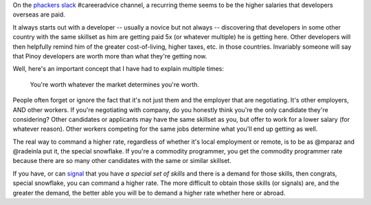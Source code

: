 .. title: Programmers don't understand Economics
.. slug: programmers-dont-understand-economics
.. date: 2017-07-05 07:06:41 UTC+08:00
.. tags: career, economics, salaries
.. category: 
.. link: 
.. description: You're worth whatever the market determines you're worth.
.. type: text

On the `phackers slack`_ #careeradvice channel, a recurring theme seems to be the higher salaries that developers overseas are paid.   

.. _`phackers slack`: https://phackers.slack.com/

It always starts out with a developer -- usually a novice but not always -- discovering that developers in some other country with the same skillset as him are getting paid 5x (or whatever multiple) he is getting here. Other developers will then helpfully remind him of the greater cost-of-living, higher taxes, etc. in those countries. Invariably someone will say that Pinoy developers are worth more than what they're getting now.

Well, here's an important concept that I have had to explain multiple times:

  You're worth whatever the market determines you're worth. 

People often forget or ignore the fact that it's not just them and the employer that are negotiating. It's other employers, AND other workers. If you're negotiating with company, do you honestly think you're the only candidate they're considering? Other candidates or applicants may have the same skillset as you, but offer to work for a lower salary (for whatever reason). Other workers competing for the same jobs determine what you'll end up getting as well.

The real way to command a higher rate, regardless of whether it's local employment or remote, is to be as @mparaz and @radeinla put it, the special snowflake. If you're a commodity programmer, you get the commodity programmer rate because there are so many other candidates with the same or similar skillset.

If you have, or can signal_ that you have `a special set of skills` and there is a demand for those skills, then congrats, special snowflake, you can command a higher rate. The more difficult to obtain those skills (or signals) are, and the greater the demand, the better able you will be to demand a higher rate whether here or abroad.

.. _signal: https://en.wikipedia.org/wiki/Signalling_(economics)

